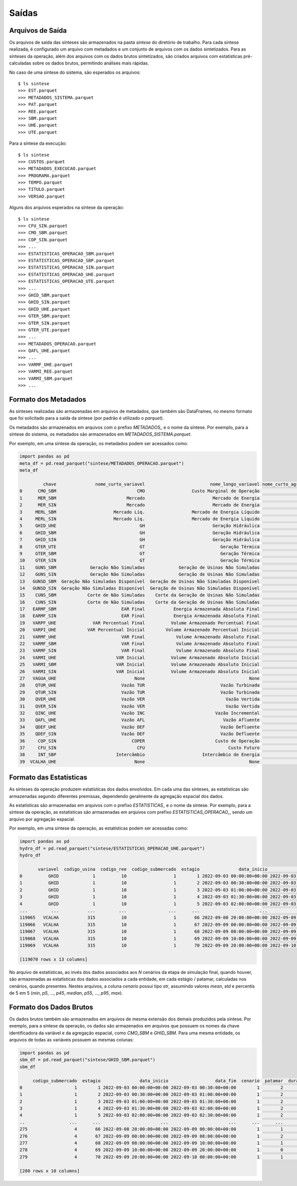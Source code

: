 .. _comandos:

Saídas
=========


Arquivos de Saída
-----------------------

Os arquivos de saída das sínteses são armazenados na pasta `sintese` do diretório de trabalho. Para cada síntese realizada, é configurado
um arquivo com metadados e um conjunto de arquivos com os dados sintetizados. Para as sínteses da operação, além dos arquivos
com os dados brutos sintetizados, são criados arquivos com estatísticas pré-calculadas sobre os dados brutos,
permitindo análises mais rápidas.

No caso de uma síntese do sistema, são esperados os arquivos::

    $ ls sintese
    >>> EST.parquet
    >>> METADADOS_SISTEMA.parquet
    >>> PAT.parquet
    >>> REE.parquet
    >>> SBM.parquet
    >>> UHE.parquet
    >>> UTE.parquet

Para a síntese da execução::
    
    $ ls sintese
    >>> CUSTOS.parquet
    >>> METADADOS_EXECUCAO.parquet
    >>> PROGRAMA.parquet
    >>> TEMPO.parquet
    >>> TITULO.parquet
    >>> VERSAO.parquet


Alguns dos arquivos esperados na síntese da operação::

    $ ls sintese
    >>> CFU_SIN.parquet
    >>> CMO_SBM.parquet
    >>> COP_SIN.parquet
    >>> ...
    >>> ESTATISTICAS_OPERACAO_SBM.parquet
    >>> ESTATISTICAS_OPERACAO_SBP.parquet
    >>> ESTATISTICAS_OPERACAO_SIN.parquet
    >>> ESTATISTICAS_OPERACAO_UHE.parquet
    >>> ESTATISTICAS_OPERACAO_UTE.parquet
    >>> ...
    >>> GHID_SBM.parquet
    >>> GHID_SIN.parquet
    >>> GHID_UHE.parquet
    >>> GTER_SBM.parquet
    >>> GTER_SIN.parquet
    >>> GTER_UTE.parquet
    >>> ...
    >>> METADADOS_OPERACAO.parquet
    >>> QAFL_UHE.parquet
    >>> ... 
    >>> VARMF_UHE.parquet
    >>> VARMI_REE.parquet
    >>> VARMI_SBM.parquet
    >>> ...


Formato dos Metadados
-----------------------

As sínteses realizadas são armazenadas em arquivos de metadados, que também são DataFrames, no mesmo formato que foi solicitado para a saída da síntese (por padrão é utilizado o `parquet`).

Os metadados são armazenados em arquivos com o prefixo `METADADOS_` e o nome da síntese. Por exemplo, para a síntese do sistema, os metadados são armazenados em `METADADOS_SISTEMA.parquet`.

Por exemplo, em uma síntese da operação, os metadados podem ser acessados como:

    
.. code-block:: python

    import pandas as pd
    meta_df = pd.read_parquet("sintese/METADADOS_OPERACAO.parquet")
    meta_df

             chave               nome_curto_variavel                         nome_longo_variavel nome_curto_agregacao nome_longo_agregacao  unidade  calculado  limitado
    0      CMO_SBM                               CMO                  Custo Marginal de Operação                  SBM           Submercado   R$/MWh      False     False
    1      MER_SBM                           Mercado                          Mercado de Energia                  SBM           Submercado       MW      False     False
    2      MER_SIN                           Mercado                          Mercado de Energia                  SIN  Sistema Interligado       MW      False     False
    3     MERL_SBM                      Mercado Líq.                  Mercado de Energia Líquido                  SBM           Submercado       MW      False     False
    4     MERL_SIN                      Mercado Líq.                  Mercado de Energia Líquido                  SIN  Sistema Interligado       MW      False     False
    5     GHID_UHE                                GH                          Geração Hidráulica                  UHE  Usina Hidroelétrica       MW      False      True
    6     GHID_SBM                                GH                          Geração Hidráulica                  SBM           Submercado       MW      False      True
    7     GHID_SIN                                GH                          Geração Hidráulica                  SIN  Sistema Interligado       MW      False      True
    8     GTER_UTE                                GT                             Geração Térmica                  UTE   Usina Termelétrica       MW      False      True
    9     GTER_SBM                                GT                             Geração Térmica                  SBM           Submercado       MW      False      True
    10    GTER_SIN                                GT                             Geração Térmica                  SIN  Sistema Interligado       MW      False      True
    11    GUNS_SBM             Geração Não Simuladas             Geração de Usinas Não Simuladas                  SBM           Submercado       MW      False     False
    12    GUNS_SIN             Geração Não Simuladas             Geração de Usinas Não Simuladas                  SIN  Sistema Interligado       MW      False     False
    13   GUNSD_SBM  Geração Não Simuladas Disponível  Geração de Usinas Não Simuladas Disponível                  SBM           Submercado       MW      False     False
    14   GUNSD_SIN  Geração Não Simuladas Disponível  Geração de Usinas Não Simuladas Disponível                  SIN  Sistema Interligado       MW      False     False
    15    CUNS_SBM            Corte de Não Simuladas    Corte da Geração de Usinas Não Simuladas                  SBM           Submercado       MW      False     False
    16    CUNS_SIN            Corte de Não Simuladas    Corte da Geração de Usinas Não Simuladas                  SIN  Sistema Interligado       MW      False     False
    17   EARMF_SBM                         EAR Final           Energia Armazenada Absoluta Final                  SBM           Submercado      MWh      False     False
    18   EARMF_SIN                         EAR Final           Energia Armazenada Absoluta Final                  SIN  Sistema Interligado      MWh      False     False
    19   VARPF_UHE              VAR Percentual Final          Volume Armazenado Percentual Final                  UHE  Usina Hidroelétrica        %      False      True
    20   VARPI_UHE            VAR Percentual Inicial        Volume Armazenado Percentual Inicial                  UHE  Usina Hidroelétrica        %      False      True
    21   VARMF_UHE                         VAR Final            Volume Armazenado Absoluto Final                  UHE  Usina Hidroelétrica      hm3      False      True
    22   VARMF_SBM                         VAR Final            Volume Armazenado Absoluto Final                  SBM           Submercado      hm3      False      True
    23   VARMF_SIN                         VAR Final            Volume Armazenado Absoluto Final                  SIN  Sistema Interligado      hm3      False      True
    24   VARMI_UHE                       VAR Inicial          Volume Armazenado Absoluto Inicial                  UHE  Usina Hidroelétrica      hm3      False      True
    25   VARMI_SBM                       VAR Inicial          Volume Armazenado Absoluto Inicial                  SBM           Submercado      hm3      False      True
    26   VARMI_SIN                       VAR Inicial          Volume Armazenado Absoluto Inicial                  SIN  Sistema Interligado      hm3      False      True
    27   VAGUA_UHE                              None                                        None                  UHE  Usina Hidroelétrica   R$/MWh      False     False
    28    QTUR_UHE                         Vazão TUR                             Vazão Turbinada                  UHE  Usina Hidroelétrica     m3/s      False      True
    29    QTUR_SIN                         Vazão TUR                             Vazão Turbinada                  SIN  Sistema Interligado     m3/s      False      True
    30    QVER_UHE                         Vazão VER                               Vazão Vertida                  UHE  Usina Hidroelétrica     m3/s      False      True
    31    QVER_SIN                         Vazão VER                               Vazão Vertida                  SIN  Sistema Interligado     m3/s      False      True
    32    QINC_UHE                         Vazão INC                           Vazão Incremental                  UHE  Usina Hidroelétrica     m3/s      False     False
    33    QAFL_UHE                         Vazão AFL                              Vazão Afluente                  UHE  Usina Hidroelétrica     m3/s      False      True
    34    QDEF_UHE                         Vazão DEF                             Vazão Defluente                  UHE  Usina Hidroelétrica     m3/s      False      True
    35    QDEF_SIN                         Vazão DEF                             Vazão Defluente                  SIN  Sistema Interligado     m3/s      False      True
    36     COP_SIN                             COPER                           Custo de Operação                  SIN  Sistema Interligado  10^3 R$      False     False
    37     CFU_SIN                               CFU                                Custo Futuro                  SIN  Sistema Interligado  10^6 R$      False     False
    38     INT_SBP                       Intercâmbio                      Intercâmbio de Energia                  SBP   Par de Submercados       MW      False     False
    39  VCALHA_UHE                              None                                        None                  UHE  Usina Hidroelétrica      hm3      False     False


Formato das Estatísticas
--------------------------

As sínteses da operação produzem estatísticas dos dados envolvidos. Em cada uma das sínteses, as estatísticas são armazenadas segundo diferentes premissas, dependendo geralmente
da agregação espacial dos dados. 

As estatísticas são armazenadas em arquivos com o prefixo `ESTATISTICAS_` e o nome da síntese. Por exemplo, para a síntese da operação, as estatísticas são armazenadas em arquivos com prefixo `ESTATISTICAS_OPERACAO_`, sendo um arquivo por agregação espacial.

Por exemplo, em uma síntese da operação, as estatísticas podem ser acessadas como:


.. code-block:: python

    import pandas as pd
    hydro_df = pd.read_parquet("sintese/ESTATISTICAS_OPERACAO_UHE.parquet")
    hydro_df

           variavel  codigo_usina  codigo_ree  codigo_submercado  estagio               data_inicio                  data_fim cenario  patamar  duracao_patamar  valor  limite_inferior  limite_superior
    0          GHID             1          10                  1        1 2022-09-03 00:00:00+00:00 2022-09-03 00:30:00+00:00    mean        2              0.5   7.54              0.0             46.0
    1          GHID             1          10                  1        2 2022-09-03 00:30:00+00:00 2022-09-03 01:00:00+00:00    mean        2              0.5   7.54              0.0             46.0
    2          GHID             1          10                  1        3 2022-09-03 01:00:00+00:00 2022-09-03 01:30:00+00:00    mean        2              0.5   7.54              0.0             46.0
    3          GHID             1          10                  1        4 2022-09-03 01:30:00+00:00 2022-09-03 02:00:00+00:00    mean        2              0.5   7.54              0.0             46.0
    4          GHID             1          10                  1        5 2022-09-03 02:00:00+00:00 2022-09-03 02:30:00+00:00    mean        2              0.5   7.54              0.0             46.0
    ...         ...           ...         ...                ...      ...                       ...                       ...     ...      ...              ...    ...              ...              ...
    119065   VCALHA           315          10                  1       66 2022-09-08 20:00:00+00:00 2022-09-09 00:00:00+00:00    mean        1              4.0   0.00             -inf              inf
    119066   VCALHA           315          10                  1       67 2022-09-09 00:00:00+00:00 2022-09-09 08:00:00+00:00    mean        2              8.0   0.00             -inf              inf
    119067   VCALHA           315          10                  1       68 2022-09-09 08:00:00+00:00 2022-09-09 10:00:00+00:00    mean        1              2.0   0.00             -inf              inf
    119068   VCALHA           315          10                  1       69 2022-09-09 10:00:00+00:00 2022-09-09 20:00:00+00:00    mean        0             10.0   0.70             -inf              inf
    119069   VCALHA           315          10                  1       70 2022-09-09 20:00:00+00:00 2022-09-10 00:00:00+00:00    mean        1              4.0   2.00             -inf              inf

    [119070 rows x 13 columns]


No arquivo de estatísticas, ao invés dos dados associados aos `N` cenários da etapa de simulação final, quando houver, são armazenadas as estatísticas dos dados associados a cada entidade, em cada estágio / patamar, calculadas nos cenários, quando presentes.
Nestes arquivos, a coluna `cenario` possui tipo `str`, assumindo valores `mean`, `std` e percentis de 5 em 5 (`min`, `p5`, ..., `p45`, `median`, `p55`, ..., `p95`, `max`).


Formato dos Dados Brutos
--------------------------

Os dados brutos também são armazenados em arquivos de mesma extensão dos demais produzidos pela síntese. Por exemplo, para a síntese da operação, os dados são armazenados em arquivos que possuem os nomes da chave identificadora da variável e da agregação espacial,
como `CMO_SBM` e `GHID_SBM`. Para uma mesma entidade, os arquivos de todas as variáveis possuem as mesmas colunas:


.. code-block:: python

    import pandas as pd
    sbm_df = pd.read_parquet("sintese/GHID_SBM.parquet")
    sbm_df

         codigo_submercado  estagio               data_inicio                  data_fim  cenario  patamar  duracao_patamar     valor  limite_inferior  limite_superior
    0                    1        1 2022-09-03 00:00:00+00:00 2022-09-03 00:30:00+00:00        1        2              0.5  22206.06              0.0         53638.40
    1                    1        2 2022-09-03 00:30:00+00:00 2022-09-03 01:00:00+00:00        1        2              0.5  20803.97              0.0         53638.40
    2                    1        3 2022-09-03 01:00:00+00:00 2022-09-03 01:30:00+00:00        1        2              0.5  19624.69              0.0         53638.40
    3                    1        4 2022-09-03 01:30:00+00:00 2022-09-03 02:00:00+00:00        1        2              0.5  18869.01              0.0         53638.40
    4                    1        5 2022-09-03 02:00:00+00:00 2022-09-03 02:30:00+00:00        1        2              0.5  18239.59              0.0         53638.40
    ..                 ...      ...                       ...                       ...      ...      ...              ...       ...              ...              ...
    275                  4       66 2022-09-08 20:00:00+00:00 2022-09-09 00:00:00+00:00        1        1              4.0   5131.01              0.0         20912.74
    276                  4       67 2022-09-09 00:00:00+00:00 2022-09-09 08:00:00+00:00        1        2              8.0   2706.70              0.0         20912.74
    277                  4       68 2022-09-09 08:00:00+00:00 2022-09-09 10:00:00+00:00        1        1              2.0   2906.70              0.0         20912.74
    278                  4       69 2022-09-09 10:00:00+00:00 2022-09-09 20:00:00+00:00        1        0             10.0   3342.78              0.0         20912.74
    279                  4       70 2022-09-09 20:00:00+00:00 2022-09-10 00:00:00+00:00        1        1              4.0   4329.93              0.0         20912.74

    [280 rows x 10 columns]
